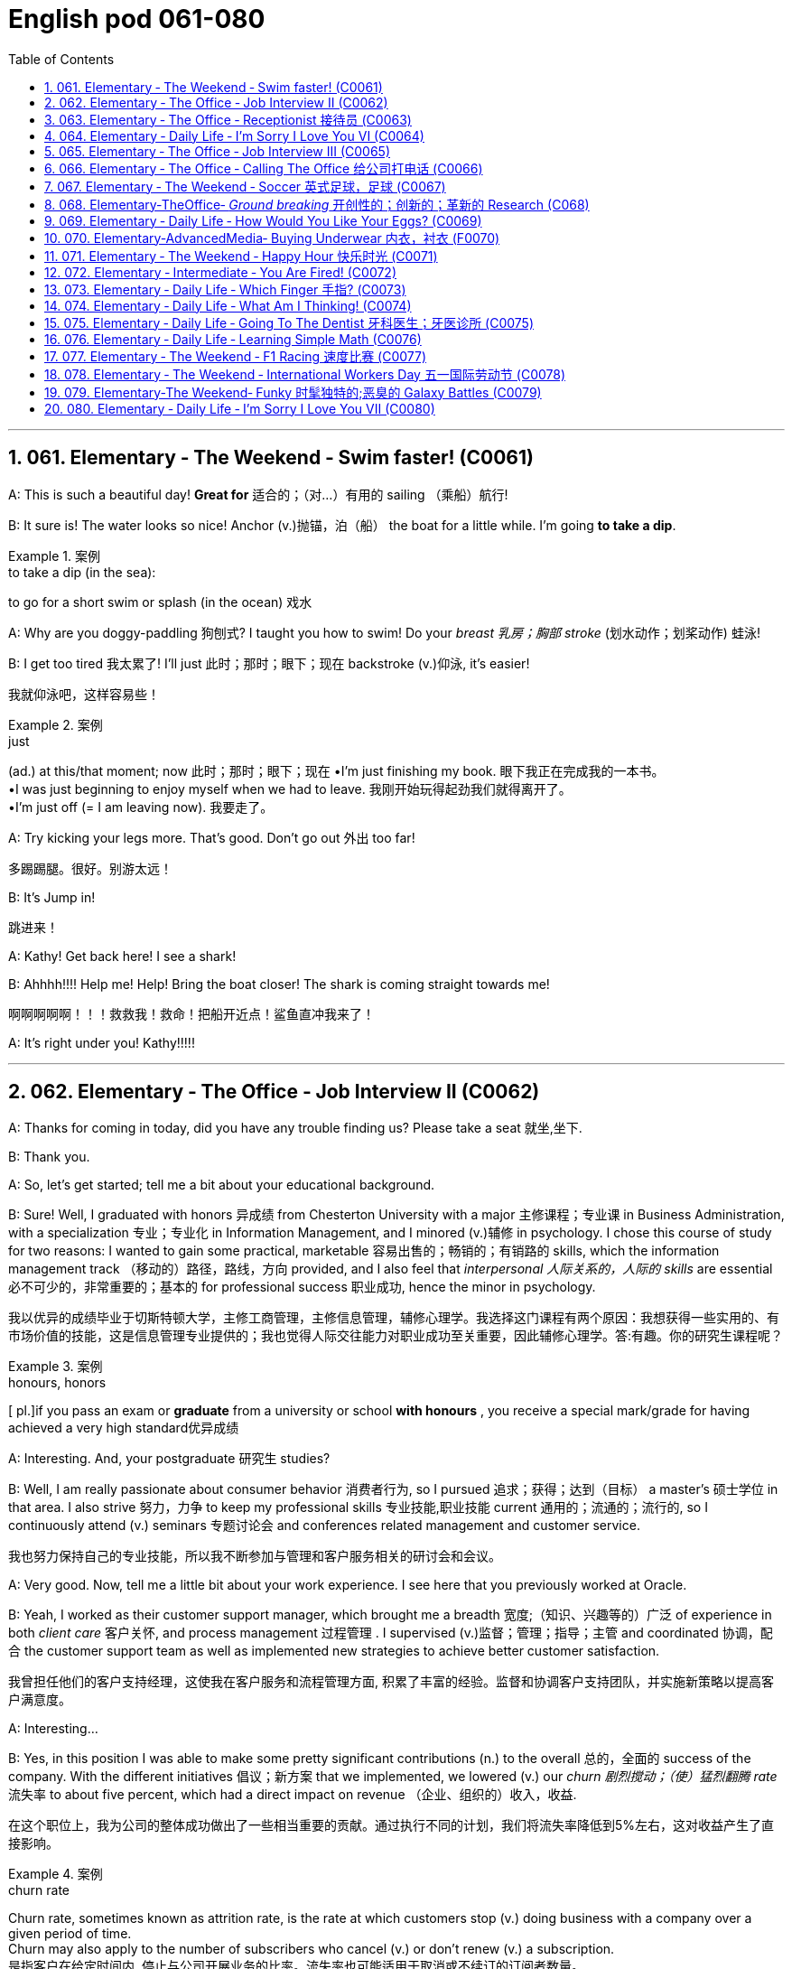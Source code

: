 =  English pod 061-080
:toc: left
:toclevels: 3
:sectnums:
:stylesheet: ../../myAdocCss.css

'''




== 061. Elementary ‐ The Weekend ‐ Swim faster! (C0061)

A: This is such a beautiful day! *Great for* 适合的；（对…）有用的
sailing （乘船）航行!

B: It sure is! The water looks so nice! Anchor (v.)抛锚，泊（船）
the boat for a little while. I’m going *to take a
dip*.

[.my1]
.案例
====
.to take a dip (in the sea):
to go for a short swim or splash (in the ocean)  戏水
====

A: Why are you doggy-paddling 狗刨式? I taught
you how to swim! Do your _breast  乳房；胸部 stroke_ (划水动作；划桨动作) 蛙泳!

B: I get too tired 我太累了! I’ll just 此时；那时；眼下；现在 backstroke (v.)仰泳, it’s
easier!

[.my2]
我就仰泳吧，这样容易些！

[.my1]
.案例
====
.just
(ad.) at this/that moment; now 此时；那时；眼下；现在
•I'm just finishing my book. 眼下我正在完成我的一本书。 +
•I was just beginning to enjoy myself when we had to leave. 我刚开始玩得起劲我们就得离开了。 +
•I'm just off (= I am leaving now). 我要走了。

====

A: Try kicking your legs more. That’s good.
Don’t go out 外出 too far!

[.my2]
多踢踢腿。很好。别游太远！


B: It’s Jump in!

[.my2]
跳进来！

A: Kathy! Get back here! I see a shark!

B: Ahhhh!!!! Help me! Help! Bring the boat
closer! The shark is coming straight towards
me!

[.my2]
啊啊啊啊啊！！！救救我！救命！把船开近点！鲨鱼直冲我来了！


A: It’s right under you! Kathy!!!!!

'''


== 062. Elementary ‐ The Office ‐ Job Interview II (C0062)

A: Thanks for coming in today, did you have
any trouble finding us? Please take a seat 就坐,坐下.

B: Thank you.

A: So, let’s get started; tell me a bit about
your educational background.

B: Sure! Well, I graduated with honors 异成绩  from
Chesterton University with a major 主修课程；专业课 in
Business Administration, with a specialization 专业；专业化
in Information Management, and I minored (v.)辅修
in psychology. I chose this course of study
for two reasons: I wanted to gain some
practical, marketable 容易出售的；畅销的；有销路的 skills, which the
information management track （移动的）路径，路线，方向 provided, and
I also feel that _interpersonal 人际关系的，人际的 skills_ are
essential 必不可少的，非常重要的；基本的 for professional success 职业成功, hence the
minor in psychology.

[.my2]
我以优异的成绩毕业于切斯特顿大学，主修工商管理，主修信息管理，辅修心理学。我选择这门课程有两个原因：我想获得一些实用的、有市场价值的技能，这是信息管理专业提供的；我也觉得人际交往能力对职业成功至关重要，因此辅修心理学。答:有趣。你的研究生课程呢？

[.my1]
.案例
====
.honours, honors
[ pl.]if you pass an exam or *graduate* from a university or school *with honours* , you receive a special mark/grade for having achieved a very high standard优异成绩
====

A: Interesting. And, your postgraduate 研究生
studies?

B: Well, I am really passionate about
consumer behavior 消费者行为, so I pursued 追求；获得；达到（目标） a master’s 硕士学位
in that area. I also strive 努力，力争 to keep my
professional skills 专业技能,职业技能 current 通用的；流通的；流行的, so I continuously
attend (v.) seminars 专题讨论会 and conferences related
management and customer service.

[.my2]
我也努力保持自己的专业技能，所以我不断参加与管理和客户服务相关的研讨会和会议。

A: Very good. Now, tell me a little bit about
your work experience. I see here that you
previously worked at Oracle.

B: Yeah, I worked as their customer support
manager, which brought me a breadth 宽度;（知识、兴趣等的）广泛 of
experience in both _client care_ 客户关怀, and process
management 过程管理 . I supervised (v.)监督；管理；指导；主管 and coordinated 协调，配合
the customer support team as well as
implemented new strategies to achieve
better customer satisfaction.

[.my2]
我曾担任他们的客户支持经理，这使我在客户服务和流程管理方面, 积累了丰富的经验。监督和协调客户支持团队，并实施新策略以提高客户满意度。

A: Interesting...

B: Yes, in this position I was able to make
some pretty significant contributions (n.) to the
overall 总的，全面的 success of the company. With the
different initiatives 倡议；新方案 that we implemented, we
lowered (v.) our _churn 剧烈搅动；（使）猛烈翻腾 rate_ 流失率 to about five percent,
which had a direct impact on revenue （企业、组织的）收入，收益.

[.my2]
在这个职位上，我为公司的整体成功做出了一些相当重要的贡献。通过执行不同的计划，我们将流失率降低到5%左右，这对收益产生了直接影响。

[.my1]
.案例
====
.churn rate
Churn rate, sometimes known as attrition rate, is the rate at which customers stop (v.) doing business with a company over a given period of time.  +
Churn may also apply to the number of subscribers who cancel (v.) or don't renew (v.) a subscription. +
是指客户在给定时间内, 停止与公司开展业务的比率。流失率也可能适用于取消或不续订的订阅者数量。
====

'''


== 063. Elementary ‐ The Office ‐ Receptionist 接待员 (C0063)

A: Good afternoon. May I help you?

B: Yes, I’m here to see Joanna Stevens. I
have an appointment at four.

[.my2]
我来找乔安娜·史蒂文斯。我四点钟有个约会。

A: Certainly, may I take your name? I’ll let
her know you’ve arrived.

B: Sure, it’s Josh O’Neil.

A: Ms. Stevens will be with you momentarily 片刻地，短暂地.
Can I offer you something to drink?

[.my2]
史蒂文斯女士马上就来。要喝点什么吗？


B: Yes, a coffee would be nice, thank you.

A: Here you are. Ms. Stevens is ready for
you now. I’ll show you to her office, right this
way.

A: Just watch your step here... 小心脚下, 注意脚下



'''


== 064. Elementary ‐ Daily Life ‐ I’m Sorry I Love You VI (C0064)


image:/img/svg 004.svg[,80%]



A: This is ridiculous 可笑的，荒谬的! I can’t believe you’ve
been sleeping with someone else! How could
you do this! You know what? I’m out of here 我要走了!

B: Wait! Doctor how is this possible? I
haven’t *cheated on* 与他人有秘密性关系；对某人不忠（或不贞） my boyfriend!

C: I have something to confess (v.)供认，招供；承认，坦白... I’m sorry
Veronica, I lied.

B: Wait... what? What do you mean?

C: I lied. You aren’t even (ad.)（引出更精确的说法）甚至可以说，其实，实际上 pregnant (a.)怀孕的; there’s
no bun 小圆甜蛋糕；小圆甜饼 in the oven 烤炉，烤箱. I was just so
overwhelmed（情感）难以禁受；使应接不暇；淹没，漫过 with jealousy 嫉妒，羡慕 that I couldn’t
help myself. Veronica I love you!

[.my1]
.案例
====
.HAVE A ˈBUN IN THE OVEN
( informal humorous) to be pregnant 大肚子；怀孕
====

B: What are you talking about!!! Who are
you?

C: It’s me! Daniel, don’t you remember me?
From high school. I sat behind you every day
in class! I used to 过去常常 go to every football game
and watch you in the _cheerleading 鼓励；带领拉拉队 squad_ （特殊任务）小组，队!

[.my2]
我每场足球赛都去看，看你当啦啦队员

B: You are insane 精神失常的；精神错乱的! We never even spoke!
Why did you *lie* (v.)说谎；撒谎 like that *to* my boyfriend?

[.my2]
你疯了！我们根本就没说过话！你为什么要对我男朋友撒这种谎？

C: Because Veronica... It’s not fair! I love
you; I have since the first day we met!
Everything was going fine until that jerk 蠢人；傻瓜；笨蛋
*came into the picture* 出现，介入 and ruined everything!
I went to _med (=medical)伤病的；疾病的；医疗的 school_ and became a doctor
for you! You always said how you wanted to
marry a doctor! You will be mine now... *one
way or another* 不管怎样...

[.my2]
因为维罗妮卡……这不公平！我爱你，从我们第一天见面就爱上了！一切都很顺利，直到那个混蛋出现，把一切都搞砸了！我读了医学院，成了医生，都是为了你！你以后就是我的……不管怎样…

A: I heard everything, you lying bastard 杂种；浑蛋；恶棍! Get
your hands off her!


'''


== 065. Elementary ‐ The Office ‐ Job Interview III (C0065)

A: Very good. Now, I have a couple 两个，几个 of final
questions.

B: I hope they’re not too hard 困难的；艰苦的；费力的!

A: Well, why should we hire you?

B: I think that I would be a perfect fit 匹配；相配;（质量、素质或技能）适合的，恰当的，合格的 in this
company. I have a unique combination 结合，联合 of
strong technical acumen (n.)精明；敏锐, and outstanding 杰出的，优秀的；显著的，突出的
soft skills; you know, I excel (v.)擅长；善于；突出 at building (v.)
_strong, long-term customer relationships._ For
example, when I headed (v.)领导；主管 _the customer
support department_ in my previous company,
our team solved about seventy percent of
our customers’ problems. I decided that we
needed (v.) better information and technical
preparation 准备；预备 on our products, so after I
implemented a series of _training sessions_ (一场；一节；一段时间)训练课程 in
coordination  协调，配合 with our technical department,
we were able to solve ninety percent of our
customers’ issues. Given 如果，倘若 the opportunity, I
could bring this kind of success to this
company.

[.my2]
我想我会非常适合贵公司。我拥有强大的技术敏锐度, 和出色的软技能的独特组合；你知道，我擅长建立牢固、长期的客户关系。例如，当我在以前的公司领导客户支持部门时，我们的团队解决了大约70%的客户问题。我认为我们需要更好的产品信息和技术准备，所以在我与技术部门协调实施了一系列培训课程之后，我们能够解决90%的客户问题. 如果有机会，我可以为公司带来这样的成功。

[.my1]
.案例
====
.acumen
-> 来自词根ac, 尖。-men名词后缀，同-ment.
====




A: Impressive! So, what would you consider
to be your greatest weakness?

[.my2]
令人印象深刻的!那么，你认为你最大的缺点是什么？

B: To be honest, I struggle with organization
and time management. Punctuality (n.)守时,准时性 has never
been a strength 优势；优点；长处 of mine. I find it hard to
organize my time efficiently. I have actually
addressed (v.)设法解决；处理；对付 this weakness recently, by
attending a workshop 研讨会，讲习班 on efficient 效率高的；有能力的 time
management. It helped me a lot, by
*providing* me with great insights 洞察力；眼力；深刻见解 on how to
get organized and use my time efficiently, so
I think I’m getting better now.

[.my2]
老实说，我在组织和时间管理方面有困难。守时从来都不是我的强项。我发现很难有效地安排时间。最近，我参加了一个关于有效时间管理的研讨会，实际上解决了这个缺点。它帮助了我很多，让我对如何组织和有效利用时间有了深刻的见解，所以我认为我现在正在变得更好。


A: Great... Well, let me tell you that I am
very pleased with this interview. We are
short-listing (v.)将（某人）列入决选（或入围）名单，使通过初审 our candidates this week, and
next week we will inform (v.)通知，告知 our short listed (a.)筛选后的（候选人名单）
candidates of the day and time for a second
interview with our CEO.

[.my2]
让我告诉你，我对这次面试非常满意。本周我们将筛选候选人，下周我们将通知入围的候选人, 与我们CEO进行第二次面试的日期和时间。

B: Great, thanks a lot! I hope to hear from
you! Good bye.

'''


== 066. Elementary ‐ The Office ‐ Calling The Office 给公司打电话 (C0066)

A: Ello-hay, Aniel-day eaking-spay, ow-hay
ay-may I elp-hay ou-yay

B: Ay-hay, Aniel-day, Ulie-jay ere-hay

A: Ay-hay, Ulie-jay, ow-hay are ou-yay?

B: Actually, Im eeling-fay ite-quay ill otdaytay.

A: Im orry-say oo-tay ear-hay, at-they. utway
is ong-wray?

B: I ink-thay Im oming-cay own-day ith-way
uhthey oo-flay. I ave-hay a eadache-hay, a
ore-say oat-thray and Im eeling-fay ighlyslay
everishfay.

A: I ee-say. O-say oure-yay alling-cay in icksay?

B: Es-yay, I uz-way oping-hay oo-tay ake-tay
uh-they ay-day off oo-tay eecover-ray.

A: Ok, en-they. Ay-tray and et-gay ome-say
est-ray.

[.my1]
.案例
====
这段英语看起来很奇怪，因为它是用了一种叫做 Pig Latin（猪拉丁文） 的文字游戏改写的英语。Pig Latin 是一种将单词重新排列或修改的趣味语言，经常用于英语国家作为一种轻松或秘密交流的方式。

在 Pig Latin 中，规则通常是：

1.如果单词以"辅音"开头，将这个辅音移到单词末尾，并加上 "_ay_"。例如：

- "hello" → "ello-h__ay__"
- "Daniel" → "Aniel-d__ay__"

2.如果单词以"元音"开头，直接在单词后加上 "yay" 或 "ay"。例如：

- "I" → "I-_yay_"

3.某些变体中可能会有其他规则，但上述是最常见的。

这段话是正常英语改写成 Pig Latin 的样子。如果将其翻译回普通英语，大致如下：

A: Hello, Daniel speaking, how may I help you? +
B: Hey, Daniel, Julie here. +
A: Hey, Julie, how are you? +
B: Actually, I’m feeling quite ill today. +
A: I’m sorry to hear that. But what’s wrong? +
B: I think I’m coming down with the flu. I have a headache, a sore throat, and I’m feeling slightly feverish. +
A: I see. So you’re calling in sick? +
B: Yes, I was hoping to take the day off to recover. +
A: Ok then. Try and get some rest. +


====

'''


== 067. Elementary ‐ The Weekend ‐ Soccer 英式足球，足球 (C0067)

A: Welcome back, soccer fans. My name is
Rick Fields and, as always, I am joined by
my commentating （尤指在电台或电视台上）作实况报道，作现场解说 wingman 僚机；僚机驾驶员, Bob Copeland.

[.my2]
和往常一样，和我一起的是我的解说员鲍勃·科普兰。

B: And we’re on the brink （新的、危险的，或令人兴奋的处境的）边缘，初始状态 of soccer history
today, as Ecuador 厄瓜多尔 and Brazil are tied (v.)（用线、绳等）系，拴;打成平局；得分相同 one-one
as we begin the second half of the 2022
World Cup!

[.my2]
今天我们正处在足球历史的边缘，厄瓜多尔和巴西以1比1打平，开始2022年世界杯下半场比赛！

A: The ref 裁判 calls (v.) the players for the kick off 开球，开赛,
and here we go! Ecuador quickly passes (v.) the
ball to the midfield, but, ohhh, it’s out of
bounds 限制范围；极限.

[.my2]
裁判叫球员开球，我们开始吧！厄瓜多尔队迅速将球传至中场，但球出界了。

B: That will be a _throw 投，掷 in_ 掷界外球;额外奉送; 免费外加 for Brazil. Adriano
has the ball and makes a long pass to
Robinho, and the ref has called him offside 越位的.

[.my2]
这对巴西来说是轻而易举的事。阿德里亚诺拿球，长传给罗比尼奥，裁判判他越位。

A: No question about it. He was offside by a
mile 英里;大面积；长距离! We have a _goal kick_ 球门球 for Ecuador. Edison
Mendez heads (v.)朝（某方向）行进 it to Valenica, he shoots!
Deflected (v.)（尤指击中某物后）偏斜，转向，使偏斜，使转向 by the defender and we have a
_corner kick_ 角球.

[.my2]
毫无疑问。他越位太远了！厄瓜多尔队得了一球。埃迪森·门德斯把球传给瓦伦尼卡，他射门了！被防守队员挡偏，我们得到角球。

B: Delgado takes the corner. We have a foul 犯规;（棒球）击球出界!
Oh no, Dida, the goalkeeper, has fouled (v.)对（对手）犯规 the
Ecuadorian player! He gets a yellow card and
that will be a _penalty kick_ 罚点球!

[.my2]
德尔加多负责角球。我们犯规了！哦，不，守门员迪达犯规了厄瓜多尔球员！他得到一张黄牌，那将是一个点球！

A: This is the perfect opportunity for Ecuador
to get ahead in this match and become World
Champions! He gets ready for the kick. He
shoots! and he...

[.my2]
这是厄瓜多尔在这场比赛中领先并成为世界冠军的绝佳机会！他准备好踢球了。他射门了! 他……

'''


== 068. Elementary‐TheOffice‐ _Ground breaking_ 开创性的；创新的；革新的 Research (C068)

[.my1]
.案例
====
.groundbreaking
(a.) If something is groundbreaking, it is very new and a big change from other things of its type 开创性的；创新的；革新的
====

A: We’ve been over 遍及 this a thousand times.
The data is irrefutable 无可辩驳的! Look, we’ve done
extensive 广阔的；广泛的；巨大的，大量的 research, built (v.) studies, and read (v.)
the literature （某一学科的）文献，著述, and there is conclusive 结论性的，毫无疑问的
evidence to support (v.) my theory!

[.my2]
这个问题我们已经讨论过一千遍了。数据是无可辩驳的！听着，我们做了广泛的调查，建立了研究，阅读了文献，有确凿的证据支持我的理论！

B: Horowitz, *I beg 恳求；祈求；哀求 to differ* 我不赞同. Even in your
most recent study, the investigative
approach was flawed! *You know* as well as I
do *that* the collection of data was not
systematic 成体系的；系统的；有条理的；有计划有步骤的, and there is a large margin 差额，幅度 of
error. To draw a definitive 最终的，确定的 conclusion based
on that data `系` would be misleading 误导的，引入歧途的.

[.my2]
霍洛维茨，我不敢苟同。即使在你最近的研究中，调查方法也是有缺陷的！你和我一样清楚，数据的收集是不系统的，有很大的误差余地。根据这些数据得出一个明确的结论是误导人的。

[.my1]
.案例
====
.I beg to differ/disagree
a way of saying "I do not agree" that is polite, but may sound unfriendly
====


A: That is preposterous 荒谬的；可笑的!

[.my1]
.案例
====
.preposterous
-> 来自拉丁语praeposterus,矛盾的，前后颠倒的，来自prae,在前，post,在后。引申词义荒唐的，荒谬的。
====

B: You are trying to single-handedly (ad.)独力地; 单独地 solve
(v.) one of the world’s greatest mysteries, and
yet *you are oblivious (a.)不知道；未注意；未察觉 to the fact that* you are
wrong!

[.my2]
你想凭一己之力解决世界上最大的谜团之一，但你却未注意到你错了！


A: I am not wrong! The chicken came first! 先有鸡

B: No! The egg came first! 先有蛋

'''


== 069. Elementary ‐ Daily Life ‐ How Would You Like Your Eggs? (C0069)

[.my1]
.案例
====
.how would you like...?
said to suggest that someone would not like to be in a situation experienced by someone else:
I'm not surprised he shouted at you! *How would you like* to be pushed into a wall?
====

A: Wow, you’re up early today! What’s for
breakfast?

[.my2]
哇，你今天起得真早！早餐吃什么？


B: Well, I felt like baking 烘焙，烘烤, so I made some
muffins （常加有水果的）小松糕; 英格兰松饼（通常烤热加黄油吃）.

[.my1]
.案例
====
.muffin
image:/img/muffin.jpg[,10%]


====

A: Smells good! I’ll make some coffee. Do
you want me to make you some eggs?

[.my2]
闻起来好香！我去煮点咖啡。要我给你做些鸡蛋吗？

B: Sure, I'll take mine, sunny side up.

[.my2]
当然，我要单面煎的。

[.my1]
.案例
====
.sunny-side up
阳光的那面朝上，就是"单面煎鸡蛋"。 +
双面煎的:  Over easy
====

A: Eww, I don’t know how you can eat your
eggs like that! Ever since I was small, I’ve
had _eggs and soldiers_.

[.my2]
哎呀，我不知道你怎么能那样吃鸡蛋！从我很小的时候起，我就吃鸡蛋和士兵。

[.my1]
.案例
====
.eggs and soldiers
指的是一种常见的早餐吃法：软煮鸡蛋, 配切成条状的烤面包。 +
- Eggs：通常是软煮的鸡蛋，蛋白熟了但蛋黄仍然是液态的。 +
- Soldiers：指的是切成细长条状的烤面包条（通常用来蘸软煮鸡蛋的蛋黄）。这些条状面包因为像小士兵排队而得名。

image:/img/eggs and soldiers.jpg[,20%]


====


B: You know, my dad had scrambled (v.)炒（蛋） eggs
 every morning for twenty years. It
drove (v.) my mom crazy!

[.my2]
你知道，我爸爸每天早上都吃炒鸡蛋，吃了20年。我妈都快疯了！


A: You know what really drives me crazy?
When I ask for soft boiled 煮得半熟的 eggs, and they
overcook (v.)烹调过度 them, so they come out 出现，露出 hard
boiled （指煮熟的鸡蛋）煮至固体状态! How can you dip 蘸；浸 your toast 烤面包片，吐司 into a
hard boiled egg?

[.my2]
你知道什么让我抓狂吗？当我要一份半熟的鸡蛋时，他们却煮过头了，所以煮出来的鸡蛋是全熟的！你怎么能把烤面包片浸在煮熟的鸡蛋里呢？

B: You’re so picky  (a.)挑剔的，吹毛求疵的，过分讲究的 sometimes.

[.my2]
你有时真挑剔。

A: Here you go, honey, fried eggs.

[.my2]
给你，亲爱的，煎蛋。

B: Dammit! I asked for _sunny side up_! How
many times do I have to tell you.

'''


== 070. Elementary‐AdvancedMedia‐ Buying Underwear 内衣，衬衣 (F0070)

A: This sucks 真糟糕; I hate buying lingerie  女用贴身内衣裤. Okay,
just find something and get out of here.
Alright, these are fine. Oh, no, don’t come
over here, don’t come over here.

[.my2]
糟透了；我讨厌买内衣。好吧，找点东西离开这里。好的，这些很好。哦，不，别过来，别过来。

[.my1]
.案例
====
.lingerie
-> 来自拉丁语linum,亚麻，麻布，词源同linen.原指麻布衣服，词义几经辗转，最后固定指女内衣。
====

B: You look a little lost (a.)迷路的，迷失的, can I help you?

A: Um, I’m just having a look around. It’s my
girlfriend’s birthday tomorrow. I'm trying to
find her something.

[.my2]
我只是随便看看。明天是我女朋友的生日。我想给她买点东西。

B: Well, you can’t give her granny  奶奶；外婆 panties 女式短裤.
Have you thought about getting her some
sleepwear 睡衣裤? We’ve got these lovely, silky
nighties （妇女或孩子穿的）睡衣. Or, how about a nice _panty  女裤；童裤-and-bra 胸罩 set_ 一组（配套使用的东西）. Look, here’s a nice satin (a.)缎子似的；平滑而有光泽的  _pushup 伏地挺身；俯卧撑 bra_, and you can choose a few different
styles of undies （妇女或小孩的）内衣 to go with 与…相配 it.

[.my2]
好吧，你不能给她奶奶内裤。你有没有想过给她买睡衣？我们有这些可爱的丝质睡衣。或者，一套漂亮的内裤和胸罩怎么样？看，这是一件漂亮的缎面文胸，你可以选择几种不同款式的内衣来搭配。

[.my1]
.案例
====
.pushup bra
上托胸罩. ‌Push-up内衣是一种丰胸提升型内衣，这种内衣依靠其下部的垫垫，向上推挤胸部，从而达到提升胸部的效果‌.
====

A: Sure that’s fine.

A: This is so awkward...what ones do I pick?
What size is she?

B: Well, do you want a thong （背后为绳子一样窄条的）内裤；丁字内裤;（用以系物或做皮鞭的）皮条, some bikini
briefs 三角裤；贴身的短内裤, maybe this nice pair 一对，一双 of lacy boy
shorts  短裤；<美>男内裤?

[.my2]
你想要丁字裤、比基尼三角裤，或者这条漂亮的蕾丝男孩短裤吗？

[.my1]
.案例
====
.thong
image:/img/thong.png[,10%]
image:/img/thong 2.jpg[,10%]
====

A: Just pick something and get the hell out
of here.

[.my2]
随便挑点东西，然后滚出去。

A: Um, I’ll go with these two.

A: This is mortifying  (a.)令人尴尬的，使人难为情的; I just want *to get this over with* 完成，结束（令人不快但免不了的事）. She better thank me for this...
Here you are, sir. I’m sure she’ll enjoy them.

[.my2]
这真令人难堪；我只想快点结束这一切。她最好谢谢我，给您，先生，我相信她会喜欢的。

[.my1]
.案例
====
.get something over with
to do or finish an unpleasant but necessary piece of work or duty so that you do not have to worry about it in the future.  完成，结束（令人不快但免不了的事） +
- I'll be glad to get these exams over with. +


.GET ˈOVER STH
to deal with or gain control of sth解决；克服；控制 解决；克服；控制 +
- She can't get over her shyness. 她无法克服羞怯心理。 +
- I think the problem can be got over without too much difficulty.我认为这个问题不太难解决。

====

B: Finally!

A: I’m sorry, sir. I’m going to have to take a
look inside your bag.

[.my2]
我要检查一下您的包。

'''


== 071.   Elementary ‐ The Weekend ‐ Happy Hour 快乐时光 (C0071)

A: Hey man, what do you have _on tap_ 可随时使用的?

[.my2]
你手头有什么

[.my1]
.案例
====
.on ˈtap
(1) available to be used at any time 可随时使用的 +
•We have this sort of information on tap. 我们可随时向您提供这种资料。 +

(3) ( NAmE ) something that is on tap is being discussed or prepared and will happen soon 协商中；准备中；即将发生
====

B: Heineken 喜力（荷兰啤酒品牌） and Budweiser 百威啤酒. We have a _two for-one_ happy hour special 特价商品，折扣商品.

[.my2]
我们有买一送一的欢乐时光特价。

A: Cool, gimme (= give me) _a pint 品脱（液量单位，约等于半升） of_ Heineken and _half a
pint of_ Bud.

[.my2]
给我一品脱喜力啤酒, 和半品脱百威啤酒。

B: Okay...A pint of Heineken and  half a
pint of bud for table six! And what about
some appetizers 开胃菜；头盘餐前小品?

[.my2]
好的，6号桌要一品脱喜力啤酒和半品脱百威啤酒！来点开胃菜怎么样？

A: Sure! Let’s have some nachos （墨西哥人食用的）烤干酪辣味玉米片 and
mozzarella  马苏里拉奶酪 sticks 条状物；棍状物.

[.my2]
我们来点玉米片, 和马苏里拉奶酪条。

[.my1]
.案例
====
.nacho
Nachos are a snack, originally from Mexico, consisting of pieces of tortilla, usually with a topping of cheese, salsa, and peppers. (墨西哥)烤干酪辣味玉米片

image:/img/nacho.jpg[,20%]

.mozzarella
[ U]a type of soft white Italian cheese with a mild flavour莫泽雷勒干酪（一种色白味淡的意大利干酪）

image:/img/mozzarella.jpg[,20%]
====

B: Okay. That’ll be 80 bucks （一）美元.

A: Wait... What!

'''


== 072. Elementary ‐ Intermediate ‐ You Are Fired! (C0072)

A: Hi Isabel! You wanted to see me?

B: Yes Anthony, come on in 进来吧. Have a seat.

A: Is everything okay? You seem a bit
preoccupied (a.)全神贯注的，心事重重的；被先占的.

B: Well, Anthony, this is not going to be an
easy conversation. The company has made
some decisions which will have a direct
impact on your employment 工作；职业；受雇.

A: Okay...

B: I don’t want *to beat around the bush* 拐弯抹角 so
I’m just gonna *come out with* 说出（尤指令人吃惊或粗鲁的话） it. We are
going to have to let you go.

[.my2]
我不想拐弯抹角，所以我就直说了。我们得让你走了。

[.my1]
.案例
====
.come ˈout with sth
[ no passive]to say sth, especially sth surprising or rude 说出（尤指令人吃惊或粗鲁的话） +
•He *came out with* a stream of abuse.他讲了一连串的脏话。
====

A: What? Why? I mean... just like that? I’m
fired?

B: I’m sorry but, to be honest, you are a
terrible employee!

A: What! I resent (v.)怨恨，憎恶 that!

B: Anthony, you were caught (v.) making
international calls from the office phone, you
*called in sick* 请病假 in eight times this month and
you smell like alcohol 含酒精饮料；酒!

[.my2]
你被发现用办公室电话打国际电话，这个月你请了8次病假，你身上一股酒味！

'''


== 073. Elementary ‐ Daily Life ‐ Which Finger 手指? (C0073)

A: ...The rings please. May this ring be
blessed (v.)求上帝降福于；祝福 so `主` _he who gives it_ and _she who
wears it_ `谓` may abide 遵守，遵循（法律、协议、协定等） in peace, and *continue in love* until life’s end.

[.my2]
请把戒指给我。愿这枚戒指受到祝福，让送戒指的人和戴戒指的人永远和平，永远相爱，直到生命的尽头。

B: With this ring I thee 你 wed (v.)结婚，娶，嫁. Wear it as a
symbol of our love and commitment 忠诚，献身；承诺，保证.

[.my2]
有了这枚戒指，我和你结婚了。戴上它作为我们的爱和承诺的象征。


A: Honey, that’s my pinkie 小手指. The ring goes on
_the ring finger_ 无名指!

[.my2]
亲爱的，那是我的小指。戒指戴在无名指上！

B: This one?

A: That’s my _index finger_ 食指!

B: Oh, right. This one, right?

A: Umm... that’s the thumb 拇指, Nick.

B: Okay, Okay, I got it! This is the ring
finger!

A: That’s my middle finger 拇指, Nick. This is my
ring finger!

'''


== 074. Elementary ‐ Daily Life ‐ What Am I Thinking! (C0074)

A: Miss 年轻未婚女子, your salad

[.my2]
小姐，您的沙拉。

B: Mmm, looks good! I’m positively 绝对地；肯定地
famished  (a.)极饥饿的.

[.my2]
我真的很饿。

A: And for you, sir...

C: Thank you.

A: Enjoy. +

B,C:Thank you.

C: I can’t believe she’s on a date with me!
I’m so lucky! I must be the luckiest guy in
the world! I want to scream (v.)高声喊，大声叫 at the top of 极其大声地 my
lungs, ” I’m the luckiest dude 家伙，小子 in the world! ”
Oh, shut up! Don’t be such a dumb 愚蠢的；傻的；笨的 ass 傻瓜，笨蛋；屁股，臀部;驴.
She’s so hot. Wait, I can’t say that. That’s
sexist (a.)（尤指对女性）性别歧视者的. She’s so hot, She’s making me sexist 性别歧视者.
Oh my god! I’m such a tool. Okay, get it
together. Uhh, she’s eating salad. Oh right, I
have a salad. Oh, crap (a.)坏的；糟糕的；劣质的! Which fork do I use?
Dammit! She’s going to think I’m a moron 笨蛋；蠢货.
What the hell are all these forks for? Which
one did she use? Okay, chill (v.)（使）冷却；放松；休息... be cool, be
cool. Just take a fork... eat your salad...

[.my2]
我真不敢相信她在和我约会！我真幸运！我一定是世界上最幸运的人！我想扯开嗓子大喊：“我是世界上最幸运的人！”哦，闭嘴！别犯傻了，她太性感了。等等，我不能这么说。这是性别歧视。她太性感了，她让我变成了性别歧视者。我的天啊！我真是个工具。好了，振作起来。她在吃沙拉。哦，好的，我有沙拉。哦,糟了!我该用哪把叉子？该死的!她会觉得我是个白痴。这些叉子到底是干什么用的？她用的是哪一个？好了，冷静，冷静。拿把叉子，吃你的沙拉吧。

B: Um... I...

C: Yrmf? Mmmm. Sorry, you were saying?

B: You’re eating my salad.

C: Oh, yes... it’s delicious...

'''


== 075. Elementary ‐ Daily Life ‐ Going To The Dentist 牙科医生；牙医诊所 (C0075)

A: Hey, Gary, great to see you again. Please
have a seat. So tell me, what seems to be
the problem 有什么问题吗?

B: Thanks, doc. I’ve got a really bad
toothache 牙痛! I can’t eat anything, and look, my
face is all swollen  肿胀的，肿起来的；（河流）涨水的，上涨的. I think it might be my
_wisdom tooth_ 智齿.

A: Well, let’s have a look. Open wide. Hmm...
this doesn’t look good. Well, it looks like you
have a cavity 洞；孔；窟窿；腔；(牙齿的) 龋洞 and your crown （受损牙齿的）人造冠 is loose. We’ll
need to put in a filling （补牙的）填料 before it gets any
worse, and the crown probably needs to be
refitted 整修；给…安装新配件；改装. I’m going to order 命令；指挥；要求 some x-rays.

[.my2]
在情况恶化之前，我们得补一颗牙

[.my1]
.案例
====
.crown
image:/img/dental-crowns.jpg[,15%]


.refit
[ VN]to repair or fit new parts, equipment, etc. to sth 整修；给…安装新配件；改装 +
•He spent ￡70 000 refitting his yacht. 他花了7万英镑整修他的游艇。
====

B: Is it gonna hurt 指（身体部位）感到疼痛、（某一动作）引起疼痛?

A: No, not at all! Just lay back and relax.

A: Ok, spit (v.)吐，唾（唾沫、食物等）.

[.my2]
本文中, 这里的 "spit" 是让患者 “吐出来” 的意思。 +
在牙科治疗中，医生或牙医通常会用到一些器具冲洗患者的口腔，或者让患者漱口清理口腔中的药物、唾液或碎屑。此时，医生会指示患者把嘴里的东西吐到漱口槽, 或专用的吸引装置中，因此会简单地说一句 "Spit"（吐出来）。


[.my1]
.案例
====
.spit
(v.)~ sth (out) : to force liquid, food, etc. out of your mouth 吐，唾（唾沫、食物等） +
•He coughed and spat. 他咳嗽一声，吐了口痰。

.spit it ˈout
( informal ) usually used in orders to tell sb to say sth when they seem frightened or unwilling to speak 有话就讲；有什么尽管说出来 +
•If you've got something to say, spit it out! 有什么话，你尽管说出来！
====

'''


== 076. Elementary ‐ Daily Life ‐ Learning Simple Math (C0076)

A: Alright, children, let’s review （尤指为准备考试而）温习，复习. Tommy! Pay
attention!

B: Sorry Miss Kadlec.

A: Okay, Crystal, now tell me, what’s four
plus eleven?

C: Um...fifteen!

B: Miss Kadlec always asks Crystal; she’s
such a teacher’s pet 宠物；宠儿，得宠的人.

[.my2]
卡德莱克小姐总是问克里斯托；她真是老师的宠儿。

A: Okay...and what about _fifty six_ minus 减，减去
sixty?

C: Um... negative 负的，小于零的 four!

A: Very good... twelve times (v.)乘，乘以 twelve?

B: Very good. Suck up.

[.my1]
.案例
====
.suck up
在这里，"suck up" 是一个贬义的短语，用来指代一个人过于讨好别人（尤其是权威人士，比如老师），以博取好感或特殊待遇。可以翻译为： +
"拍马屁" +
"讨好" +
"阿谀奉承" +

在这个情境中，Tommy 用 "Suck up" 来讽刺 Crystal，因为他认为她表现得像个“老师的宠儿”（teacher’s pet），总是答题很积极，可能在他看来有点“献殷勤”的意味。
====

C: One hundred and forty four!

A: Zero *divided 除以 by* one?

C: Zero!

A: How did you know that? Okay, _smarty (n.)自作聪明的人 pants_ 裤子;内裤；短裤, the square （用于数字后表示面积）平方 root of two!

[.my2]
你怎么知道的？好吧，小聪明，2的平方根是多少！

[.my1]
.案例
====
.smarty pants
Smarty pants" 是一个俏皮或略带嘲讽的短语，用来形容一个自认为非常聪明或者总是显摆聪明才智的人。中文可以翻译为： +
“自作聪明的人” +
“小聪明” +
“爱显摆的人” +

在这个场景中，老师称 Crystal 为 "smarty pants"，带着一种开玩笑的语气，表示她非常聪明，甚至可以回答像 "the square root of two" 这样高难度的问题。语气并不是真的责备，而是一种轻松、调侃的表达。
====

B: Bet (v.)下赌注（于）；用…打赌;敢说；八成儿 you’re not going to get that one,
know-it-all (n.)自以为无所不知的人；百事通.

[.my2]
打赌你答不上来，爱显摆的家伙。

C: Um...one point four one four two one
three five...

[.my2]
嗯……1.4142135…

'''


== 077. Elementary ‐ The Weekend ‐ F1 Racing 速度比赛 (C0077)

A: Welcome back racing fans! My name is
Rick Fields and, as always, I am joined by
_my partner 搭档，同伴 in crime_ 犯罪活动；不法行为, Bob Copeland.

[.my1]
.案例
====
短语 "partner in crime" 在这里并不是字面意思的“犯罪中的搭档”，而是一种幽默或俏皮的表达，意思是 “亲密的搭档” 或 “一起做事的伙伴”。
====

B: We’re in the last stretch （连续的）一段时间;服刑期 of this very
exciting race, and Kimi Rikknen is leading (v.)最擅长于；处于首位；处于领先地位; the
pack 群；帮；团伙;（统称）竞赛中的落后者 with only four laps （跑道等的）一圈 to go! They are
heading  (v.)朝（某方向）行进 to _turn (n.) 第三个弯道 three_ and Lewis Hamilton
tries to pass (v.) Rikknen! It’s a _close one_ 惊险的情况,险些发生的事情 and,
oh no! Hamilton hits the wall!

[.my2]
这场激动人心的比赛已经进入最后阶段，只剩下四圈了，基米·莱科宁目前领先！他们正驶向第三个弯道，刘易斯·汉密尔顿试图超越莱科宁！这是个近距离较量，哦，不！汉密尔顿撞上了护墙！

[.my1]
.案例
====
.It’s a close one
短语 "close one" 在这里的意思是 “惊险的情况” 或 “险些发生的事情”，通常用来形容一个**"结果差一点就完全不同"的场面**，或者一个**"非常接近但最终避免了危险"的情况。**

在这段赛车解说中，"It’s a close one" 的意思是：
“这是一个惊险的时刻” 或 “两辆车之间非常接近”。 +
它强调了刘易斯·汉密尔顿尝试超越基米·莱科宁时，两车之间距离很近，可能导致碰撞或者其他意外。

其他例子： +
- "That was a close one! I almost dropped my phone." （好险！我差点把手机掉了。） +
- "The game ended 3-2. It was a close one."
（比赛以 3 比 2 结束，真是一场势均力敌的比赛。）
====

A: He *came in* （赛跑等比赛中）取得（名次） too fast, *jammed (v.)使劲（往某处）挤（或压、塞） on the
breaks* 猛踩刹车 and *spun (v.)（使）快速旋转 out* 汽车旋转打滑. We have a yellow flag and the _pace car_ is making its way onto the
track.

[.my2]
他速度太快，猛踩刹车导致打滑了。现在赛道上出现黄旗，安全车已经进入赛道。

[.my1]
.案例
====
.jam (v.) on the brake(s) | jam (v.) the brake(s) on +
to operate the brakes on a vehicle suddenly and with force 猛踩刹车

.Yellow Flag
黄旗是一个赛会**用来提示驾驶员注意的信号，表示赛道上存在危险。**黄旗挥动时的规则包括： +
- 减速：车手必须减慢速度，不能全速驾驶。 +
- 禁止超车：在黄旗区域内，车手不能超越其他车辆。 +
- 谨慎驾驶：车手需随时注意赛道上的障碍物、事故车辆或工作人员。 +

在这段解说中，刘易斯·汉密尔顿撞墙后，赛道需要清理，因此黄旗被挥动。

.pace car
领跑车：一辆在比赛开始前领导参赛车辆进行预热圈的汽车，但不参与比赛的车辆。

*安全车（pace car）的作用, 是确保在危险期间, 比赛能够安全地继续*，具体功能如下： +
- 引导车辆减速：*安全车进入赛道后，所有赛车必须排队跟随安全车行驶，速度受到控制。* +
- 防止混乱：通过限制速度，确保在事故清理, 或其他问题解决期间, 不会发生新的危险。 +
- 保持比赛节奏：*安全车可以维持比赛的基本秩序，避免车辆因长时间停车而冷却。* +

在这里，安全车被派出, 是为了让清理队有时间移走汉密尔顿损坏的赛车，确保赛道再次安全。*清理完成后，绿旗（green flag）挥动，比赛恢复正常。*


.make one's way
to move forward usually by following a path +
- When his name was called, he made his way to the stage. +
often used figuratively +
- After college 大学毕业后 , she set out to make her way in the world as a lawyer.
====


B: The _cleanup crew_ (全体船员，全体机组人员)清洁队 is towing (v.)牵引，拖曳 the heavily
damaged car and the green flag drops!
Rikknen is still in _the lead_ （竞赛中的）领先地位 with only two laps （跑道等的）一圈
to go!

[.my2]
清理队正在拖走严重损坏的赛车，绿旗重新挥起！莱科宁仍然处于领先，只剩下两圈了！

[.my1]
.案例
====
.cleanup crew
清洁队：指在某些场合下负责清理和处理垃圾、污染物等的专业人员或志愿者团队。
====

A: Smoke is coming out of his car! He seems
to be having engine trouble! He makes his
way into the pit 深洞；深坑;（赛车道旁的）修理加油站, and Fernando Alonso *takes
the lead* 取得领先地位!

[.my2]
他的赛车冒烟了！看起来引擎出了问题！他驶入维修站，而费尔南多·阿隆索接管了领先位置！

B: How unlucky for Rikknen, and _this race is
over_ ladies and gentlemen, Alonso takes the
_checkered (a.)有不同颜色方格图案的 flag_!

[.my2]
对莱科宁来说真是太不走运了，女士们先生们，比赛结束了！阿隆索冲过终点，赢得了格子旗！

[.my1]
.案例
====
.chequered
( BrE ) ( NAmE BrE check·ered ) +
1.~ past/history/careera person's past, etc. that contains both successful and not successful periods 成功与失败并存的（过去或历史、事业） +
2.having a pattern of squares of different colours 有不同颜色方格图案的

.checkered flag
格子旗：一种在赛车比赛中使用的旗帜，通常用于表示比赛结束。

image:/img/checkered flag.jpg[,15%]



Checkered flag（黑白格子旗）的作用, 是在赛车比赛中**标志比赛的结束。**通常由赛道工作人员挥动，以表示比赛的最后一圈已完成, 或胜利者已冲过终点线。

- 比赛结束的信号：
当车手看到挥动的黑白格子旗时，表示比赛已经结束，无论车手的名次如何，都需要在这一圈内完成赛道并返回维修区。

- 所有车辆停止竞争：
*一旦黑白格子旗挥动，所有车手都必须停止竞争，即使他们尚未完成比赛的最后一圈。*
====
'''


== 078. Elementary ‐ The Weekend ‐ International Workers Day 五一国际劳动节 (C0078)

A: Alright everyone *settle down* （使某人）安静下来，平静下来;舒适地坐下（或躺下）. Let’s get
started. As you know, an important aspect of
becoming a good citizen `系` is understanding (v.) the
genesis (n.)开端；创始；起源 of our legal system 法律体系. It is not enough
to simply memorize (v.)记住，熟记 our laws, it is necessary
that we comprehend (v.)理解，领悟 why and how they were
formed. This brings me to our topic for today.
Does anyone know what we celebrate (v.) on _May
first_?

[.my2]
如你所知，成为一个好公民的一个重要方面, 是了解我们法律制度的起源。仅仅记住我们的法律是不够的，我们有必要了解它们为什么和如何形成的。这就引出了我们今天的主题。有人知道我们在五月一日庆祝什么吗？

[.my1]
.案例
====
.genesis
-> 来自词根gen, 生育，词源同generate.

.This brings me to our topic for today.
这里的"for" 的作用, 是引出一个特定的时间概念，即 "今天的主题"。 "for today" 是修饰 "topic" 的，表示这次讨论的主题是与当天相关的。 +
如果去掉 "for"，"today" 更像是附加的修饰词，直接描述 "topic"，而不是明确指定一个时间范围。
====

B: Cinco de mayo?

[.my1]
.案例
====
.Cinco de Mayo
在墨西哥，是一年一度的庆祝活动，于 5 月 5 日举行，庆祝墨西哥在 1862 年 the Battle of Puebla 普埃布拉战役中, 战胜法兰西第二帝国.
====

A: No, that’s May fifth in Spanish, James, *no
wonder* 难怪,怪不得 you are failing (v.) my Spanish class. No,
_May first_ is International Workers’ Day.

[.my2]
不，那是西班牙语的5月5日，詹姆斯，难怪我的西班牙语课你不及格。不，5月1日是国际劳动节。

B: Do we get a _day off_ 休假日；休息日 from school then?

[.my2]
那我们放假一天吗？

A: No! It is not considered to be a national
holiday here in the US, but in other countries
it is.

[.my2]
不!在美国，它不被视为国定假日，但在其他国家却是。

B: Aww 哇，噢, man!

A: In the nineteenth century, working
conditions were appalling 骇人听闻的，令人震惊的, with workers being
forced to work (v.) _ten, twelve, and fourteen
hours_ a day. Support (n.) for _the eight-hour work
day_ movement was growing rapidly, despite
the indifference 漠不关心；冷淡；不感兴趣；无动于衷 and hostility of many union
leaders, and by April 1886, 250,000 workers
were involved in the May Day movement.
Previous legislative (a.)立法的；制定法律的 attempts to improve
working conditions had failed, so labor
organizers took drastic (a.)极端的；急剧的；严厉的；猛烈的 measures 措施. They
*passed (v.) a resolution* stating (v.)陈述；说明；声明 that eight hours
would constitute (v.)（被认为或看做）是；被算作;（合法或正式地）成立，设立 a legal day’s work. And, on
_May First_ 1886, the resolution took effect.

[.my2]
在19世纪，工作条件非常恶劣，工人们被迫每天工作10小时、12小时甚至14小时。尽管许多工会领导人对此漠不关心和充满敌意，但对八小时工作制运动的支持迅速增长，到1886年4月，有25万工人参与了五一运动。以前立法机构试图改善工作条件的努力都失败了，因此劳工组织者采取了严厉的措施。他们通过了一项决议，规定八小时为法定工作日。1886年5月1日，决议生效。

B: Cool! Is that why we only work eight
hours now?


A: Yes! But _the happy ending_ came (v.) at a high
price. On May third, 1886, police fired (v.) into a
crowd of strikers 罢工者；罢课者；罢市者 at the McCormick Reaper 收割者；收割机 Works Factory, killing (v.) four and wounding
many. A mass meeting 群众大会 was called for the
next day to protest (v.)（公开）反对；抗议 the brutality 残忍，野蛮.

[.my2]
但这个美好的结局付出了高昂的代价。1886年5月3日，警察向麦考密克收割机工厂的罢工人群开枪，造成4人死亡，多人受伤。第二天召开了一次群众大会来抗议这种暴行。

B: And then what happened?

A: Well, as we say, *the rest is history* 接下来的事情大家都知道...

[.my1]
.案例
====
"The rest is history" 是一个常用的表达，意思是 “接下来的事情大家都知道”，或者 “接下来的情节或结果已经是众所周知的了”。
====

'''


== 079. Elementary‐The Weekend‐ Funky 时髦独特的;恶臭的 Galaxy Battles (C0079)

[.my1]
.案例
====
.funky
adj.
1.
( of pop music流行音乐 ) with a strong rhythm that is easy to dance to 节奏强适宜跳舞的 +
•a funky disco beat 适宜跳舞的迪斯科强节奏

2.( approving) fashionable and unusual 时髦独特的 +
•She wears really funky clothes. 她穿的衣服真是时髦又独特。

3.( NAmE ) having a strong unpleasant smell 恶臭的 +
====

A: They are *breaking through* 强行突破阻碍! Set your
blasters to full power!

[.my2]
他们突破了！将你的激光炮设置为全功率！

[.my1]
.案例
====
.blaster
在这段对话中，"blaster" 是指一种 "激光武器" 或 "能量枪"，通常出现在科幻作品中。它是一种用于射击的武器，能够发射强大的能量波或激光束。

image:/img/blaster.jpg[,10%]


====

B: Excellent 极好的，卓越的 job. Search the ship, she’s gotta 必须，不得不
be in here somewhere... bring her to me!

[.my2]
做得好。搜索船舱，她一定在这里某个地方……把她带到我面前！

C: Lord （英国用以称呼法官、主教或某些男性贵族成员，表示尊敬）大人，阁下 Hater, we have a survivor here...

[.my2]
Hater大人，我们这里有一个幸存者……

B: Where is she? Don’t make me destroy
you, tell me where she is!

D: Not so fast! She will no longer be your
prisoner! It’s time you and I settled (v.) this _once
and for all_ 彻底地,一劳永逸 !

[.my2]
你别急！她不再是你的囚犯了！是时候你我一决胜负了！

[.my1]
.案例
====
.once and for all
completely and finally: +
- We have to decide, once and for all, whether we want to ask Dad for money.
====

B: You are unwise 不明智的；愚蠢的；轻率的 to think _you can defeat
me_. You know nothing of the power of the
obscure (a.)无名的；鲜为人知的;费解的；难以理解的 side!

[.my2]
你太不聪明了，竟然敢认为你能打败我。你根本不了解隐秘力量的强大！

D: We will stop you...

C: Lord Hater! We have an unidentified 未经确认的；未辨别出的，身份不明的
spacecraft *taking off* 起飞 from the rear (a.)后面的；后部的 dock 船坞；船埠；码头!
They somehow managed to escape our
tractor 拖拉机；牵引机 beam!

[.my2]
我们有一艘不明飞行器正在从后方的船坞起飞！他们居然成功逃脱了我们的牵引束！

B: After them 快追!


C: They are accelerating (v.) towards _the speed
of light_ We lost them, sir...

[.my2]
它们加速接近光速，我们失去目标了，长官

'''


== 080. Elementary ‐ Daily Life ‐ I’m Sorry I Love You VII (C0080)

A: Thank god you *showed up* 如约赶到；出现；露面 when you did!
He’s insane (a.)精神失常的；精神错乱的! Do you think we should call the
police?

[.my2]
感谢上帝你及时出现！他简直疯了！你觉得我们该报警吗？


B: Don’t worry about it, I’ll call my friend and
have him *take care of* 负责；处理;照顾；照料；爱护；小心 it. I can’t believe he
was stalking (v.)偷偷接近，潜近（猎物或人）;（非法）跟踪，盯梢 you all these years. What a nut 怪人；疯子
job!


[.my2]
别担心，我会打电话给我的朋友，让他来处理这件事。真不敢相信他这么多年来一直在跟踪你。真是个疯子！

A: I know! Well... he said I’m not pregnant.
I’m sorry if I got you all *worked up* over
nothing. I want you to know that I didn’t do
it *on purpose* 故意地...

[.my2]
我知道！不过…他说我没有怀孕。如果因为这个让你担心了，我很抱歉。我想让你知道，我不是故意的……

[.my1]
.案例
====
.(someone) gets worked up over nothing.
This means that this person was upset without a good reason. Use this phrase when someone gets worried or upset about a problem, but that problem solves itself or disappears. +
这意味着这个人没有充分的理由感到不安。当某人对某个问题感到担心或不安，但该问题会自行解决或消失时，可以使用这句话。

For example, imagine (v.) that a family member was really worried that they had a disease. They got a test done, and the test said that they were healthy. You can say: +
例如，想象一个家庭成员真的很担心他们生病了。他们做了检查，检查结果显示他们很健康。你可以说：

- See? *You got worked up over nothing*.

.Got you all worked up over nothing
"Got you all worked up over nothing" 这句话的意思是 “让你为了一些毫无意义的事情感到紧张或激动”，即让对方因为某些不重要的事情, 而产生了不必要的焦虑、激动或担忧。

*"worked up" 表示某人因某件事, 而感到非常紧张、焦虑或激动。* +
*"over nothing" 表示这种紧张或激动是没有实质性理由的，事情根本不值得如此担心。*
====

B: Don’t apologize! From the moment I met
you, *not a day has gone by* 每一天都 when I haven’t
thought of you. And *now that* 既然；由于 I’m with you
again, I’m... I’m just scared, Veronica. The
closer I get to you, the worse it gets. The
thought of _not being with you_, I mean, I just
can’t handle 处理，应付（局势、人、工作或感情） it! We were made for each
other 为彼此而生, Veronica. You are my everything, my
_soul mate_ 灵魂伴侣. What can I do?

[.my2]
别道歉！从我第一次见到你起，没一天我没在想你。现在又能和你在一起，我……我只是很害怕，Veronica。我越接近你，越觉得无法忍受。我根本受不了"不能和你在一起"的想法！我们是天生的一对，Veronica。你是我的一切，我的灵魂伴侣。我该怎么做？

[.my1]
.案例
====
.Not a day has gone by
"Not a day has gone by" 是一个常用的表达，意思是 “没有一天过去” 或 “每一天都”，通常用来强调某件事情持续了很长时间, 或一直存在。 +
- "*Not a day has gone by* without thinking about her." （没有一天我不在想她。） +
- "*Not a day has gone by* since I started this job that I haven’t learned something new." （自从我开始这份工作，每一天我都有新收获。）
====

A: Just hold me... I’ll always be here for you,
no matter what. And together, we can tackle (v.)应付，解决（难题或局面） whatever life *throws at* us. I *believe in* us,
Veronica.

[.my2]
就抱着我……无论发生什么，我都会一直在你身边。我们一起，能够应对生活中的任何挑战。我相信我们，Veronica。

B: I’m so happy to hear that! I knew we
belong together. I love you so much.

'''